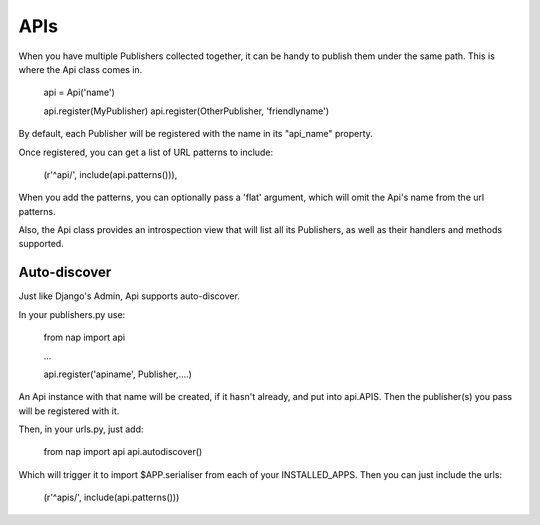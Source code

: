 ====
APIs
====

When you have multiple Publishers collected together, it can be handy to publish them under the same path.  This is where the Api class comes in.

    api = Api('name')

    api.register(MyPublisher)
    api.register(OtherPublisher, 'friendlyname')

By default, each Publisher will be registered with the name in its "api_name" property.

Once registered, you can get a list of URL patterns to include:

    (r'^api/', include(api.patterns())),

When you add the patterns, you can optionally pass a 'flat' argument, which will omit the Api's name from the url patterns.

Also, the Api class provides an introspection view that will list all its Publishers, as well as their handlers and methods supported.

Auto-discover
-------------

Just like Django's Admin, Api supports auto-discover.

In your publishers.py use:

    from nap import api

    ...

    api.register('apiname', Publisher,....)

An Api instance with that name will be created, if it hasn't already, and put into api.APIS.  Then the publisher(s) you pass will be registered with it.

Then, in your urls.py, just add:

    from nap import api
    api.autodiscover()

Which will trigger it to import $APP.serialiser from each of your INSTALLED_APPS.  Then you can just include the urls:

    (r'^apis/', include(api.patterns()))

